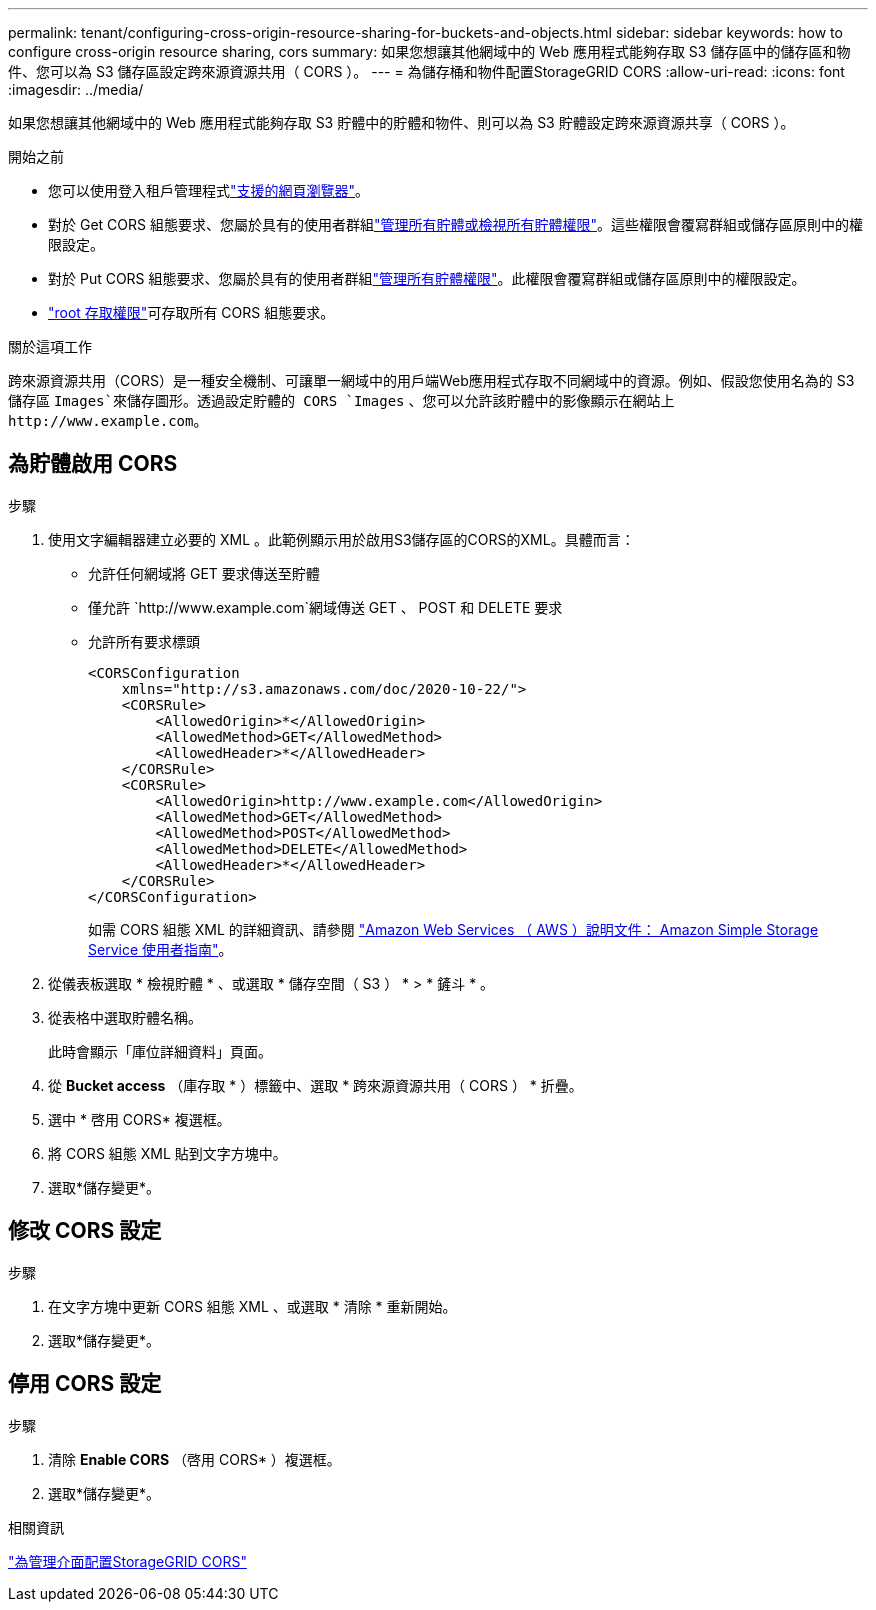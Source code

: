 ---
permalink: tenant/configuring-cross-origin-resource-sharing-for-buckets-and-objects.html 
sidebar: sidebar 
keywords: how to configure cross-origin resource sharing, cors 
summary: 如果您想讓其他網域中的 Web 應用程式能夠存取 S3 儲存區中的儲存區和物件、您可以為 S3 儲存區設定跨來源資源共用（ CORS ）。 
---
= 為儲存桶和物件配置StorageGRID CORS
:allow-uri-read: 
:icons: font
:imagesdir: ../media/


[role="lead"]
如果您想讓其他網域中的 Web 應用程式能夠存取 S3 貯體中的貯體和物件、則可以為 S3 貯體設定跨來源資源共享（ CORS ）。

.開始之前
* 您可以使用登入租戶管理程式link:../admin/web-browser-requirements.html["支援的網頁瀏覽器"]。
* 對於 Get CORS 組態要求、您屬於具有的使用者群組link:tenant-management-permissions.html["管理所有貯體或檢視所有貯體權限"]。這些權限會覆寫群組或儲存區原則中的權限設定。
* 對於 Put CORS 組態要求、您屬於具有的使用者群組link:tenant-management-permissions.html["管理所有貯體權限"]。此權限會覆寫群組或儲存區原則中的權限設定。
* link:tenant-management-permissions.html["root 存取權限"]可存取所有 CORS 組態要求。


.關於這項工作
跨來源資源共用（CORS）是一種安全機制、可讓單一網域中的用戶端Web應用程式存取不同網域中的資源。例如、假設您使用名為的 S3 儲存區 `Images`來儲存圖形。透過設定貯體的 CORS `Images` 、您可以允許該貯體中的影像顯示在網站上 `+http://www.example.com+`。



== 為貯體啟用 CORS

.步驟
. 使用文字編輯器建立必要的 XML 。此範例顯示用於啟用S3儲存區的CORS的XML。具體而言：
+
** 允許任何網域將 GET 要求傳送至貯體
** 僅允許 `+http://www.example.com+`網域傳送 GET 、 POST 和 DELETE 要求
** 允許所有要求標頭
+
[listing]
----
<CORSConfiguration
    xmlns="http://s3.amazonaws.com/doc/2020-10-22/">
    <CORSRule>
        <AllowedOrigin>*</AllowedOrigin>
        <AllowedMethod>GET</AllowedMethod>
        <AllowedHeader>*</AllowedHeader>
    </CORSRule>
    <CORSRule>
        <AllowedOrigin>http://www.example.com</AllowedOrigin>
        <AllowedMethod>GET</AllowedMethod>
        <AllowedMethod>POST</AllowedMethod>
        <AllowedMethod>DELETE</AllowedMethod>
        <AllowedHeader>*</AllowedHeader>
    </CORSRule>
</CORSConfiguration>
----
+
如需 CORS 組態 XML 的詳細資訊、請參閱 http://docs.aws.amazon.com/AmazonS3/latest/dev/Welcome.html["Amazon Web Services （ AWS ）說明文件： Amazon Simple Storage Service 使用者指南"^]。



. 從儀表板選取 * 檢視貯體 * 、或選取 * 儲存空間（ S3 ） * > * 鏟斗 * 。
. 從表格中選取貯體名稱。
+
此時會顯示「庫位詳細資料」頁面。

. 從 *Bucket access* （庫存取 * ）標籤中、選取 * 跨來源資源共用（ CORS ） * 折疊。
. 選中 * 啓用 CORS* 複選框。
. 將 CORS 組態 XML 貼到文字方塊中。
. 選取*儲存變更*。




== 修改 CORS 設定

.步驟
. 在文字方塊中更新 CORS 組態 XML 、或選取 * 清除 * 重新開始。
. 選取*儲存變更*。




== 停用 CORS 設定

.步驟
. 清除 *Enable CORS* （啓用 CORS* ）複選框。
. 選取*儲存變更*。


.相關資訊
link:../admin/enable-cross-origin-resource-sharing-for-management-interface.html["為管理介面配置StorageGRID CORS"]
